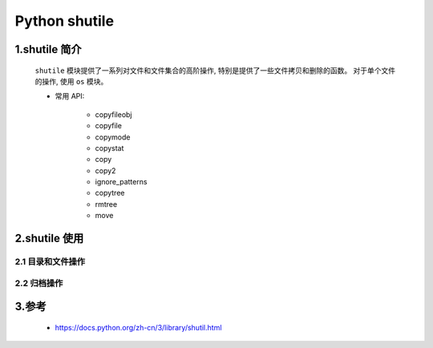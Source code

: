 
Python shutile
===========================

1.shutile 简介
---------------------------

   ``shutile`` 模块提供了一系列对文件和文件集合的高阶操作, 特别是提供了一些文件拷贝和删除的函数。
   对于单个文件的操作, 使用 ``os`` 模块。

   - 常用 API:

      - copyfileobj
      - copyfile
      - copymode
      - copystat
      - copy
      - copy2
      - ignore_patterns
      - copytree
      - rmtree
      - move

2.shutile 使用
---------------------------



2.1 目录和文件操作
~~~~~~~~~~~~~~~~~~~~~~~~~~~



2.2 归档操作
~~~~~~~~~~~~~~~~~~~~~~~~~~~~



3.参考
-----------------------------

   - https://docs.python.org/zh-cn/3/library/shutil.html

